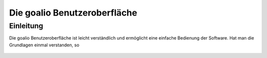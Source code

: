 Die goalio Benutzeroberfläche
=========

Einleitung
----------

Die goalio Benutzeroberfläche ist leicht verständlich und ermöglicht eine einfache Bedienung der Software. Hat man die Grundlagen einmal verstanden, so

	.. image:: http://karstedt.org/public/goalio/menuleiste.png
